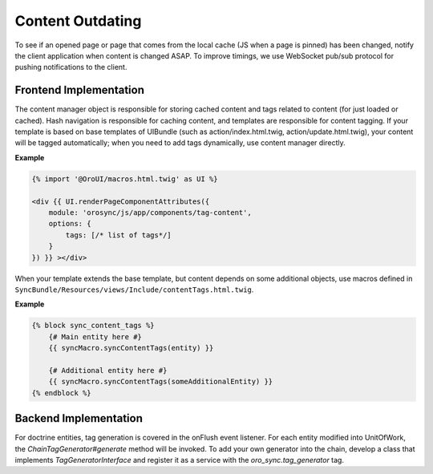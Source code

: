 Content Outdating
=================

To see if an opened page or page that comes from the local cache (JS when a page is pinned) has been changed, notify the client application when content is changed ASAP. To improve timings, we use WebSocket pub/sub protocol for pushing notifications to the client.

Frontend Implementation
-----------------------

The content manager object is responsible for storing cached content and tags related to content (for just loaded or cached).
Hash navigation is responsible for caching content, and templates are responsible for content tagging.
If your template is based on base templates of UIBundle (such as action/index.html.twig, action/update.html.twig), your content will be tagged automatically; when you need to add tags dynamically, use content manager directly.

**Example**

.. code-block:: html+jinja

    {% import '@OroUI/macros.html.twig' as UI %}

    <div {{ UI.renderPageComponentAttributes({
        module: 'orosync/js/app/components/tag-content',
        options: {
            tags: [/* list of tags*/]
        }
    }) }} ></div>

When your template extends the base template, but content depends on some additional objects, use macros defined in ``SyncBundle/Resources/views/Include/contentTags.html.twig``.

**Example**

.. code-block:: twig

    {% block sync_content_tags %}
        {# Main entity here #}
        {{ syncMacro.syncContentTags(entity) }}

        {# Additional entity here #}
        {{ syncMacro.syncContentTags(someAdditionalEntity) }}
    {% endblock %}

Backend Implementation
----------------------

For doctrine entities, tag generation is covered in the onFlush event listener. For each entity modified into UnitOfWork, the `ChainTagGenerator#generate` method will be invoked.
To add your own generator into the chain, develop a class that implements `TagGeneratorInterface` and register it as a service with the `oro_sync.tag_generator` tag.